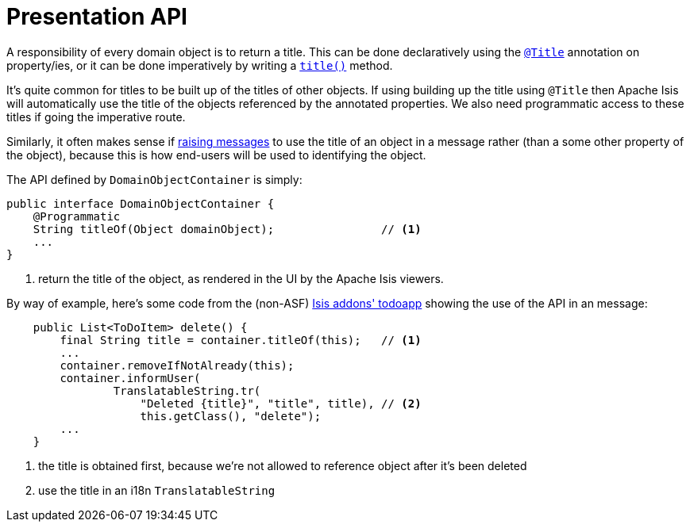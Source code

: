[[_rg_services-api_manpage-DomainObjectContainer_presentation-api]]
= Presentation API
:Notice: Licensed to the Apache Software Foundation (ASF) under one or more contributor license agreements. See the NOTICE file distributed with this work for additional information regarding copyright ownership. The ASF licenses this file to you under the Apache License, Version 2.0 (the "License"); you may not use this file except in compliance with the License. You may obtain a copy of the License at. http://www.apache.org/licenses/LICENSE-2.0 . Unless required by applicable law or agreed to in writing, software distributed under the License is distributed on an "AS IS" BASIS, WITHOUT WARRANTIES OR  CONDITIONS OF ANY KIND, either express or implied. See the License for the specific language governing permissions and limitations under the License.
:_basedir: ../
:_imagesdir: images/




A responsibility of every domain object is to return a title.  This can be done declaratively using the xref:rgant.adoc#_rgant_manpage-Title[`@Title`] annotation on property/ies, or it can be done imperatively by writing a xref:rg.adoc#_rg_methods_reserved_manpage-title[`title()`] method.

It's quite common for titles to be built up of the titles of other objects.  If using building up the title using `@Title` then Apache Isis will automatically use the title of the objects referenced by the annotated properties.  We also need programmatic access to these titles if going the imperative route.

Similarly, it often makes sense if xref:rg.adoc#_rg_services-api_manpage-DomainObjectContainer_messages-api[raising messages] to use the title of an object in a message rather (than a some other property of the object), because this is how end-users will be used to identifying the object.

The API defined by `DomainObjectContainer` is simply:

[source,java]
----
public interface DomainObjectContainer {
    @Programmatic
    String titleOf(Object domainObject);                // <1>
    ...
}
----
<1> return the title of the object, as rendered in the UI by the Apache Isis viewers.


By way of example, here's some code from the (non-ASF) http://github.com/isisaddons/isis-app-todoapp[Isis addons' todoapp] showing the use of the API in an message:

[source,java]
----
    public List<ToDoItem> delete() {
        final String title = container.titleOf(this);   // <1>
        ...
        container.removeIfNotAlready(this);
        container.informUser(
                TranslatableString.tr(
                    "Deleted {title}", "title", title), // <2>
                    this.getClass(), "delete");
        ...
    }

----
<1> the title is obtained first, because we're not allowed to reference object after it's been deleted
<2> use the title in an i18n `TranslatableString`
